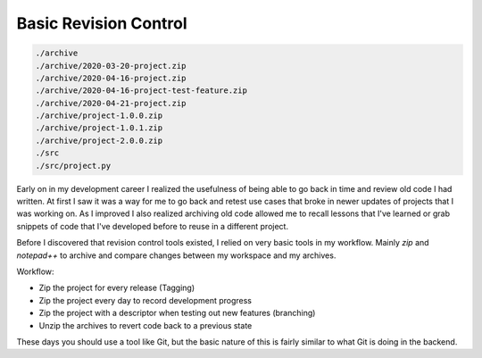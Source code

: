 Basic Revision Control
======================

.. code-block:: none

    ./archive
    ./archive/2020-03-20-project.zip
    ./archive/2020-04-16-project.zip
    ./archive/2020-04-16-project-test-feature.zip
    ./archive/2020-04-21-project.zip
    ./archive/project-1.0.0.zip
    ./archive/project-1.0.1.zip
    ./archive/project-2.0.0.zip
    ./src
    ./src/project.py


Early on in my development career I realized the usefulness of being able to
go back in time and review old code I had written. At first I saw it was a way
for me to go back and retest use cases that broke in newer updates of projects
that I was working on. As I improved I also realized archiving old code
allowed me to recall lessons that I've learned or grab snippets of code that
I've developed before to reuse in a different project.

Before I discovered that revision control tools existed, I relied on very
basic tools in my workflow. Mainly *zip* and *notepad++* to archive and
compare changes between my workspace and my archives.

Workflow:

* Zip the project for every release (Tagging)
* Zip the project every day to record development progress
* Zip the project with a descriptor when testing out new features (branching)
* Unzip the archives to revert code back to a previous state

These days you should use a tool like Git, but the basic nature of this is
fairly similar to what Git is doing in the backend.
